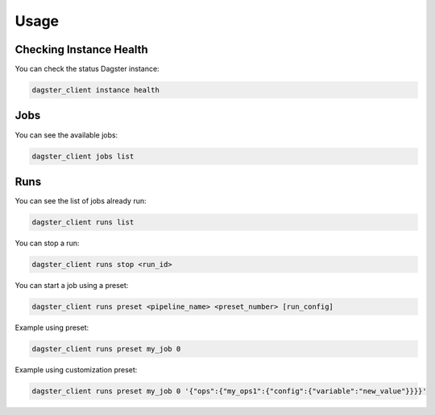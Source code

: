 Usage
=====


Checking Instance Health
------------------------

You can check the status Dagster instance:

.. code-block:: bash

    dagster_client instance health


Jobs
----

You can see the available jobs:

.. code-block:: bash

    dagster_client jobs list


Runs
----

You can see the list of jobs already run:

.. code-block:: bash

    dagster_client runs list


You can stop a run:

.. code-block:: bash

    dagster_client runs stop <run_id>


You can start a job using a preset:

.. code-block:: bash

    dagster_client runs preset <pipeline_name> <preset_number> [run_config]

Example using preset:

.. code-block:: bash

    dagster_client runs preset my_job 0

Example using customization preset:

.. code-block:: bash

    dagster_client runs preset my_job 0 '{"ops":{"my_ops1":{"config":{"variable":"new_value"}}}}'